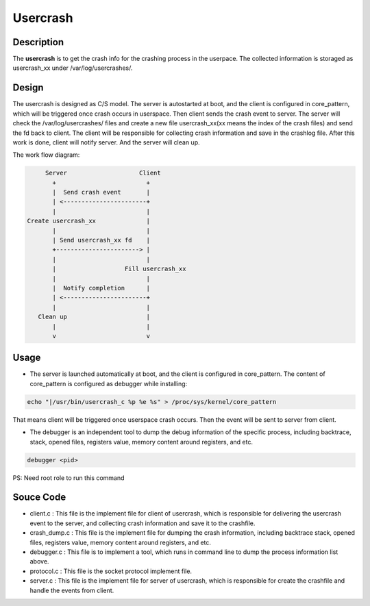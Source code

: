 Usercrash
#########

Description
===========
The **usercrash** is to get the crash info for the crashing process in the userpace. The collected information is storaged as usercrash_xx under /var/log/usercrashes/.

Design
======
The usercrash is designed as C/S model. The server is autostarted at boot, and the client is configured in core_pattern, which will be triggered once crash occurs in userspace. Then client sends the crash event to server. The server will check the /var/log/usercrashes/ files and create a new file usercrash_xx(xx means the index of the crash files) and send the fd back to client. The client will be responsible for collecting crash information and save in the crashlog file. After this work is done, client will notify server. And the server will clean up.

The work flow diagram:

.. code-block:: console

        Server                    Client
          +                         +
          |  Send crash event       |
          | <-----------------------+
          |                         |
   Create usercrash_xx              |
          |                         |
          | Send usercrash_xx fd    |
          +-----------------------> |
          |                         |
          |                   Fill usercrash_xx
          |                         |
          |  Notify completion      |
          | <-----------------------+
          |                         |
      Clean up                      |
          |                         |
          v                         v

Usage
=====

- The server is launched automatically at boot, and the client is configured in core_pattern. The content of core_pattern is configured as debugger while installing:

.. code-block:: console

   echo "|/usr/bin/usercrash_c %p %e %s" > /proc/sys/kernel/core_pattern

That means client will be triggered once userspace crash occurs. Then the event will be sent to server from client.

- The debugger is an independent tool to dump the debug information of the specific process, including backtrace, stack, opened files, registers value, memory content around registers, and etc.

.. code-block:: console

   debugger <pid>

PS: Need root role to run this command

Souce Code
==========

- client.c : This file is the implement file for client of usercrash, which is responsible for delivering the usercrash event to the server, and collecting crash information and save it to the crashfile.
- crash_dump.c : This file is the implement file for dumping the crash information, including backtrace stack, opened files, registers value, memory content around registers, and etc.
- debugger.c : This file is to implement a tool, which runs in command line to dump the process information list above.
- protocol.c : This file is the socket protocol implement file.
- server.c : This file is the implement file for server of usercrash, which is responsible for create the crashfile and handle the events from client.
